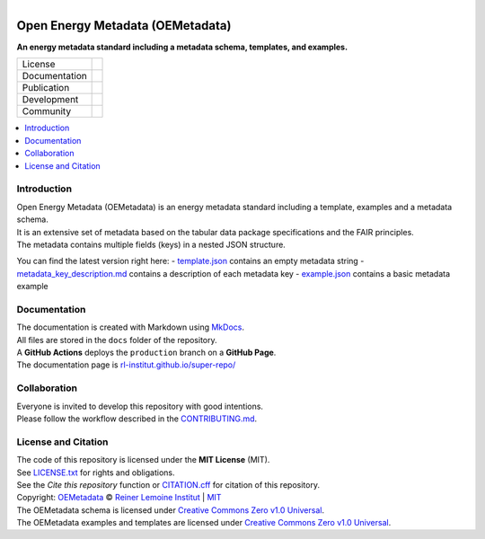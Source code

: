 
.. figure:: https://user-images.githubusercontent.com/14353512/245271998-794e9d73-e728-4993-9ecf-4d0d08d96827.png
    :align: left
    :target: https://github.com/OpenEnergyPlatform/oemetadata
    :alt: Repo logo

=================================
Open Energy Metadata (OEMetadata)
=================================

**An energy metadata standard including a metadata schema, templates, and examples.**

.. list-table::
   :widths: auto

   * - License
     - |badge_license|
   * - Documentation
     - |badge_documentation|
   * - Publication
     -
   * - Development
     - |badge_issue_open| |badge_issue_closes| |badge_pr_open| |badge_pr_closes|
   * - Community
     - |badge_contributing| |badge_contributors| |badge_repo_counts|

.. contents::
    :depth: 2
    :local:
    :backlinks: top

Introduction
============
| Open Energy Metadata (OEMetadata) is an energy metadata standard including a template, examples and a metadata schema.
| It is an extensive set of metadata based on the tabular data package specifications and the FAIR principles.
| The metadata contains multiple fields (keys) in a nested JSON structure.

You can find the latest version right here:
- `template.json <./metadata/latest/template.json>`_ contains an empty metadata string
- `metadata_key_description.md <./metadata/latest/metadata_key_description.md>`_ contains a description of each metadata key
- `example.json <./metadata/latest/example.json>`_ contains a basic metadata example

Documentation
=============
| The documentation is created with Markdown using `MkDocs <https://www.mkdocs.org/>`_.
| All files are stored in the ``docs`` folder of the repository.
| A **GitHub Actions** deploys the ``production`` branch on a **GitHub Page**.
| The documentation page is `rl-institut.github.io/super-repo/ <https://rl-institut.github.io/super-repo/>`_

Collaboration
=============
| Everyone is invited to develop this repository with good intentions.
| Please follow the workflow described in the `CONTRIBUTING.md <CONTRIBUTING.md>`_.

License and Citation
====================
| The code of this repository is licensed under the **MIT License** (MIT).
| See `LICENSE.txt <LICENSE.txt>`_ for rights and obligations.
| See the *Cite this repository* function or `CITATION.cff <CITATION.cff>`_ for citation of this repository.
| Copyright: `OEMetadata <https://github.com/OpenEnergyPlatform/oemetadata/>`_ © `Reiner Lemoine Institut <https://reiner-lemoine-institut.de/>`_ | `MIT <LICENSE.txt>`_
| The OEMetadata schema is licensed under `Creative Commons Zero v1.0 Universal <https://creativecommons.org/publicdomain/zero/1.0/>`_.
| The OEMetadata examples and templates are licensed under `Creative Commons Zero v1.0 Universal <https://creativecommons.org/publicdomain/zero/1.0/>`_.


.. |badge_license| image:: https://img.shields.io/github/license/OpenEnergyPlatform/oemetadata
    :target: LICENSE.txt
    :alt: License

.. |badge_documentation| image:: https://img.shields.io/github/actions/workflow/status/OpenEnergyPlatform/oemetadata/gh-pages.yml?branch=production
    :target: https://rl-institut.github.io/super-repo/
    :alt: Documentation

.. |badge_contributing| image:: https://img.shields.io/badge/contributions-welcome-brightgreen.svg?style=flat
    :alt: contributions

.. |badge_repo_counts| image:: http://hits.dwyl.com/OpenEnergyPlatform/oemetadata.svg
    :alt: counter

.. |badge_contributors| image:: https://img.shields.io/github/contributors/OpenEnergyPlatform/oemetadata
    :alt: contributors

.. |badge_issue_open| image:: https://img.shields.io/github/issues-raw/OpenEnergyPlatform/oemetadata
    :alt: open issues

.. |badge_issue_closes| image:: https://img.shields.io/github/issues-closed-raw/OpenEnergyPlatform/oemetadata
    :alt: closes issues

.. |badge_pr_open| image:: https://img.shields.io/github/issues-pr-raw/OpenEnergyPlatform/oemetadata
    :alt: closes issues

.. |badge_pr_closes| image:: https://img.shields.io/github/issues-pr-closed-raw/OpenEnergyPlatform/oemetadata
    :alt: closes issues
